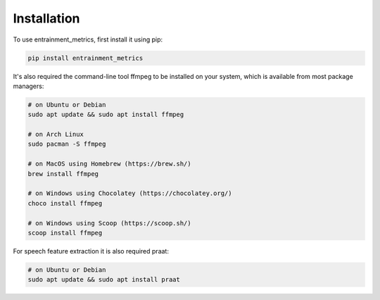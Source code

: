 Installation
------------

To use entrainment_metrics, first install it using pip:

.. code-block:: console

   pip install entrainment_metrics

It's also required the command-line tool ffmpeg to be installed on your system, which is available from most package managers:

.. code-block:: console

   # on Ubuntu or Debian
   sudo apt update && sudo apt install ffmpeg

   # on Arch Linux
   sudo pacman -S ffmpeg

   # on MacOS using Homebrew (https://brew.sh/)
   brew install ffmpeg

   # on Windows using Chocolatey (https://chocolatey.org/)
   choco install ffmpeg

   # on Windows using Scoop (https://scoop.sh/)
   scoop install ffmpeg

For speech feature extraction it is also required praat:

.. code-block:: console

   # on Ubuntu or Debian
   sudo apt update && sudo apt install praat


